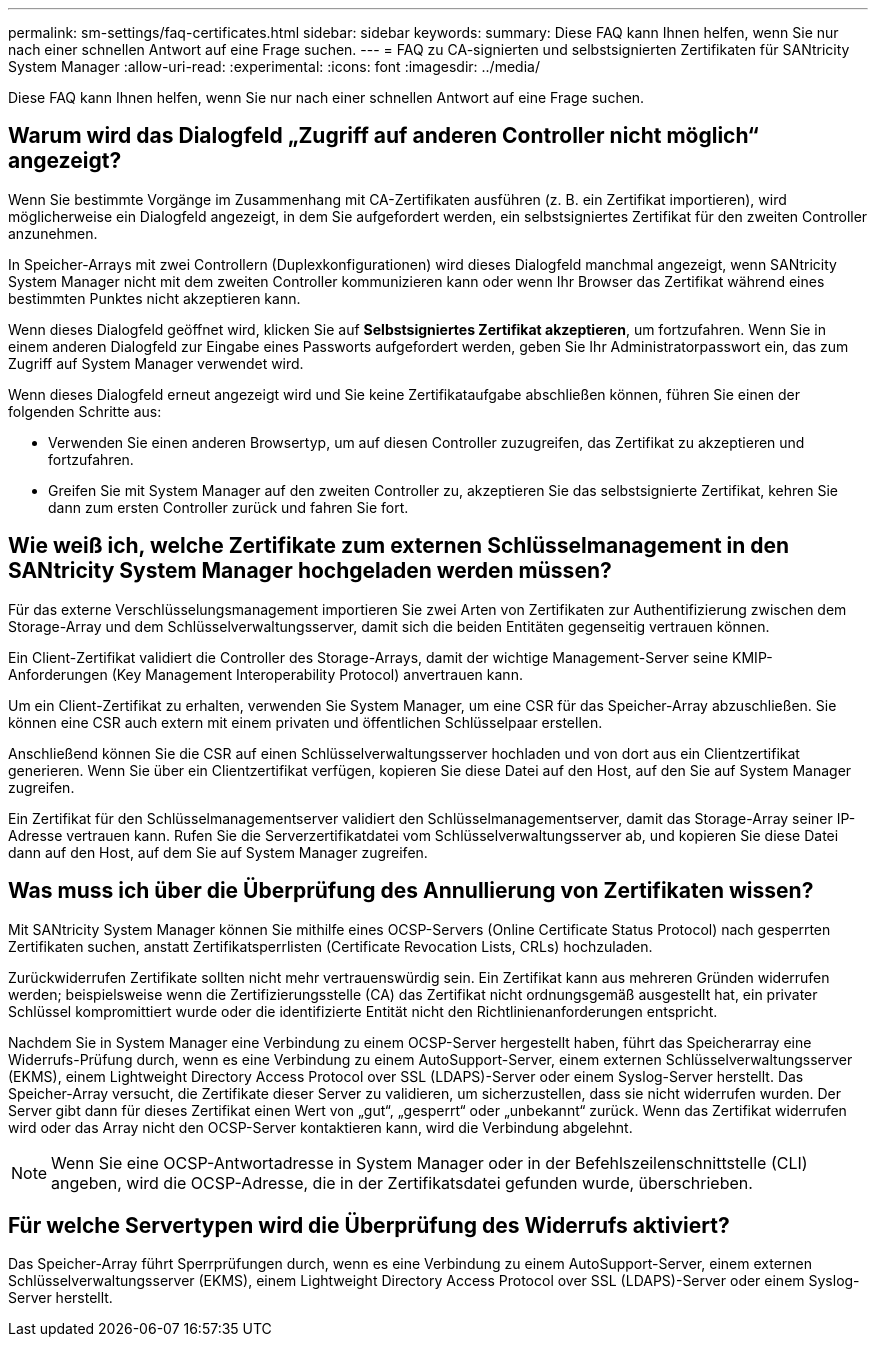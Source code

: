 ---
permalink: sm-settings/faq-certificates.html 
sidebar: sidebar 
keywords:  
summary: Diese FAQ kann Ihnen helfen, wenn Sie nur nach einer schnellen Antwort auf eine Frage suchen. 
---
= FAQ zu CA-signierten und selbstsignierten Zertifikaten für SANtricity System Manager
:allow-uri-read: 
:experimental: 
:icons: font
:imagesdir: ../media/


[role="lead"]
Diese FAQ kann Ihnen helfen, wenn Sie nur nach einer schnellen Antwort auf eine Frage suchen.



== Warum wird das Dialogfeld „Zugriff auf anderen Controller nicht möglich“ angezeigt?

Wenn Sie bestimmte Vorgänge im Zusammenhang mit CA-Zertifikaten ausführen (z. B. ein Zertifikat importieren), wird möglicherweise ein Dialogfeld angezeigt, in dem Sie aufgefordert werden, ein selbstsigniertes Zertifikat für den zweiten Controller anzunehmen.

In Speicher-Arrays mit zwei Controllern (Duplexkonfigurationen) wird dieses Dialogfeld manchmal angezeigt, wenn SANtricity System Manager nicht mit dem zweiten Controller kommunizieren kann oder wenn Ihr Browser das Zertifikat während eines bestimmten Punktes nicht akzeptieren kann.

Wenn dieses Dialogfeld geöffnet wird, klicken Sie auf *Selbstsigniertes Zertifikat akzeptieren*, um fortzufahren. Wenn Sie in einem anderen Dialogfeld zur Eingabe eines Passworts aufgefordert werden, geben Sie Ihr Administratorpasswort ein, das zum Zugriff auf System Manager verwendet wird.

Wenn dieses Dialogfeld erneut angezeigt wird und Sie keine Zertifikataufgabe abschließen können, führen Sie einen der folgenden Schritte aus:

* Verwenden Sie einen anderen Browsertyp, um auf diesen Controller zuzugreifen, das Zertifikat zu akzeptieren und fortzufahren.
* Greifen Sie mit System Manager auf den zweiten Controller zu, akzeptieren Sie das selbstsignierte Zertifikat, kehren Sie dann zum ersten Controller zurück und fahren Sie fort.




== Wie weiß ich, welche Zertifikate zum externen Schlüsselmanagement in den SANtricity System Manager hochgeladen werden müssen?

Für das externe Verschlüsselungsmanagement importieren Sie zwei Arten von Zertifikaten zur Authentifizierung zwischen dem Storage-Array und dem Schlüsselverwaltungsserver, damit sich die beiden Entitäten gegenseitig vertrauen können.

Ein Client-Zertifikat validiert die Controller des Storage-Arrays, damit der wichtige Management-Server seine KMIP-Anforderungen (Key Management Interoperability Protocol) anvertrauen kann.

Um ein Client-Zertifikat zu erhalten, verwenden Sie System Manager, um eine CSR für das Speicher-Array abzuschließen. Sie können eine CSR auch extern mit einem privaten und öffentlichen Schlüsselpaar erstellen.

Anschließend können Sie die CSR auf einen Schlüsselverwaltungsserver hochladen und von dort aus ein Clientzertifikat generieren. Wenn Sie über ein Clientzertifikat verfügen, kopieren Sie diese Datei auf den Host, auf den Sie auf System Manager zugreifen.

Ein Zertifikat für den Schlüsselmanagementserver validiert den Schlüsselmanagementserver, damit das Storage-Array seiner IP-Adresse vertrauen kann. Rufen Sie die Serverzertifikatdatei vom Schlüsselverwaltungsserver ab, und kopieren Sie diese Datei dann auf den Host, auf dem Sie auf System Manager zugreifen.



== Was muss ich über die Überprüfung des Annullierung von Zertifikaten wissen?

Mit SANtricity System Manager können Sie mithilfe eines OCSP-Servers (Online Certificate Status Protocol) nach gesperrten Zertifikaten suchen, anstatt Zertifikatsperrlisten (Certificate Revocation Lists, CRLs) hochzuladen.

Zurückwiderrufen Zertifikate sollten nicht mehr vertrauenswürdig sein. Ein Zertifikat kann aus mehreren Gründen widerrufen werden; beispielsweise wenn die Zertifizierungsstelle (CA) das Zertifikat nicht ordnungsgemäß ausgestellt hat, ein privater Schlüssel kompromittiert wurde oder die identifizierte Entität nicht den Richtlinienanforderungen entspricht.

Nachdem Sie in System Manager eine Verbindung zu einem OCSP-Server hergestellt haben, führt das Speicherarray eine Widerrufs-Prüfung durch, wenn es eine Verbindung zu einem AutoSupport-Server, einem externen Schlüsselverwaltungsserver (EKMS), einem Lightweight Directory Access Protocol over SSL (LDAPS)-Server oder einem Syslog-Server herstellt. Das Speicher-Array versucht, die Zertifikate dieser Server zu validieren, um sicherzustellen, dass sie nicht widerrufen wurden. Der Server gibt dann für dieses Zertifikat einen Wert von „gut“, „gesperrt“ oder „unbekannt“ zurück. Wenn das Zertifikat widerrufen wird oder das Array nicht den OCSP-Server kontaktieren kann, wird die Verbindung abgelehnt.

[NOTE]
====
Wenn Sie eine OCSP-Antwortadresse in System Manager oder in der Befehlszeilenschnittstelle (CLI) angeben, wird die OCSP-Adresse, die in der Zertifikatsdatei gefunden wurde, überschrieben.

====


== Für welche Servertypen wird die Überprüfung des Widerrufs aktiviert?

Das Speicher-Array führt Sperrprüfungen durch, wenn es eine Verbindung zu einem AutoSupport-Server, einem externen Schlüsselverwaltungsserver (EKMS), einem Lightweight Directory Access Protocol over SSL (LDAPS)-Server oder einem Syslog-Server herstellt.
